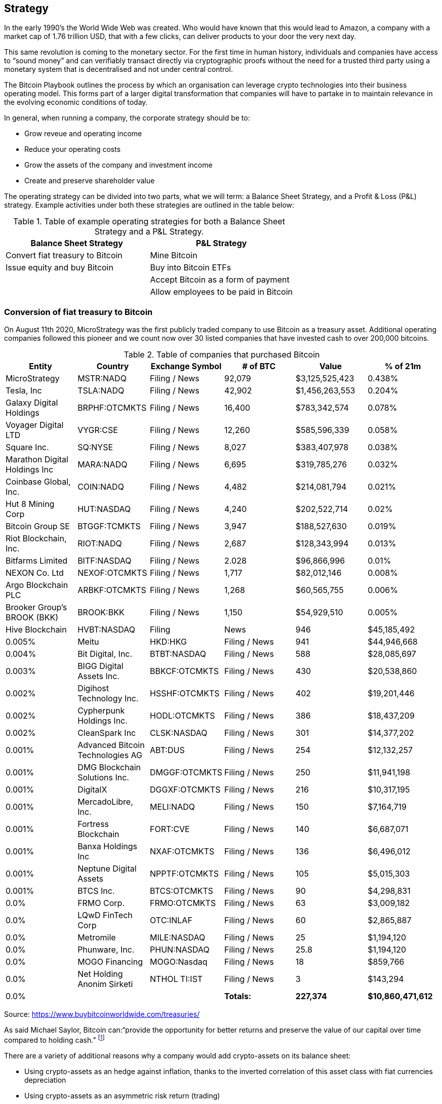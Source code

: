 == Strategy

In the early 1990’s the World Wide Web was created.
Who would have known that this would lead to Amazon, a company with a market cap of 1.76 trillion USD, that with a few clicks, can deliver products to your door the very next day.

This same revolution is coming to the monetary sector. 
For the first time in human history, individuals and companies have access to “sound money” and can verifiably transact directly via cryptographic proofs without the need for a trusted third party using a monetary system that is decentralised and not under central control.

The Bitcoin Playbook outlines the process by which an organisation can leverage crypto technologies into their business operating model. This forms part of a larger digital transformation that companies will have to partake in to maintain relevance in the evolving economic conditions of today.

In general, when running a company, the corporate strategy should be to:

* Grow reveue and operating income
* Reduce your operating costs
* Grow the assets of the company and investment income
* Create and preserve shareholder value

The operating strategy can be divided into two parts, what we will term: a Balance Sheet Strategy, and a Profit & Loss (P&L) strategy.
Example activities under both these strategies are outlined in the table below:

.Table of example operating strategies for both a Balance Sheet Strategy and a P&L Strategy.
|===
|Balance Sheet Strategy|P&L Strategy

| Convert fiat treasury to Bitcoin
| Mine Bitcoin

| Issue equity and buy Bitcoin
| Buy into Bitcoin ETFs

|
| Accept Bitcoin as a form of payment

|
| Allow employees to be paid in Bitcoin
|===

=== Conversion of fiat treasury to Bitcoin

On August 11th 2020, MicroStrategy was the first publicly traded company to use Bitcoin as a treasury asset. Additional operating companies followed this pioneer and we count now over 30 listed companies that have invested cash to over 200,000 bitcoins. 

.Table of companies that purchased Bitcoin
|===
|Entity|Country|Exchange Symbol|# of BTC|Value|% of 21m

|MicroStrategy
|MSTR:NADQ
|Filing / News
|92,079
|$3,125,525,423
|0.438%

|Tesla, Inc
|TSLA:NADQ
|Filing / News
|42,902
|$1,456,263,553
|0.204%

|Galaxy Digital Holdings
|BRPHF:OTCMKTS	
|Filing / News	
|16,400
|$783,342,574	
|0.078%

|Voyager Digital LTD		
|VYGR:CSE	
|Filing / News
|12,260	
|$585,596,339	
|0.058%

|Square Inc.		
|SQ:NYSE	
|Filing / News	
|8,027	
|$383,407,978	
|0.038%

|Marathon Digital Holdings Inc		
|MARA:NADQ	
|Filing / News	
|6,695	
|$319,785,276	
|0.032%

|Coinbase Global, Inc.		
|COIN:NADQ	
|Filing / News	
|4,482	
|$214,081,794	
|0.021%

|Hut 8 Mining Corp		
|HUT:NASDAQ	
|Filing / News	
|4,240	
|$202,522,714	
|0.02%

|Bitcoin Group SE		
|BTGGF:TCMKTS	
|Filing / News	
|3,947	
|$188,527,630	
|0.019%

|Riot Blockchain, Inc.		
|RIOT:NADQ	
|Filing / News	
|2,687	
|$128,343,994	
|0.013%

|Bitfarms Limited		
|BITF:NASDAQ	
|Filing / News	
|2.028	
|$96,866,996	
|0.01%

|NEXON Co. Ltd		
|NEXOF:OTCMKTS	
|Filing / News	
|1,717	
|$82,012,146	
|0.008%

|Argo Blockchain PLC		
|ARBKF:OTCMKTS	
|Filing / News	
|1,268	
|$60,565,755	
|0.006%

|Brooker Group's BROOK (BKK)		
|BROOK:BKK	
|Filing / News	
|1,150	
|$54,929,510	
|0.005%

|Hive Blockchain		
|HVBT:NASDAQ	
|Filing | News	
|946	
|$45,185,492	
|0.005%

|Meitu		
|HKD:HKG	
|Filing / News	
|941	
|$44,946,668	
|0.004%

|Bit Digital, Inc.		
|BTBT:NASDAQ
|Filing / News	
|588	
|$28,085,697	
|0.003%

|BIGG Digital Assets Inc.		
|BBKCF:OTCMKTS	
|Filing / News	
|430	
|$20,538,860	
|0.002%

|Digihost Technology Inc.		
|HSSHF:OTCMKTS	
|Filing / News	
|402	
|$19,201,446	
|0.002%

|Cypherpunk Holdings Inc.		
|HODL:OTCMKTS	
|Filing / News	
|386	
|$18,437,209	
|0.002%

|CleanSpark Inc		
|CLSK:NASDAQ	
|Filing / News	
|301	
|$14,377,202	
|0.001%

|Advanced Bitcoin Technologies AG		
|ABT:DUS	
|Filing / News	
|254	
|$12,132,257	
|0.001%

|DMG Blockchain Solutions Inc.		
|DMGGF:OTCMKTS	
|Filing / News	
|250	
|$11,941,198	
|0.001%

|DigitalX		
|DGGXF:OTCMKTS	
|Filing / News	
|216	
|$10,317,195	
|0.001%

|MercadoLibre, Inc.		
|MELI:NADQ	
|Filing / News	
|150	
|$7,164,719	
|0.001%

|Fortress Blockchain		
|FORT:CVE	
|Filing / News	
|140	
|$6,687,071	
|0.001%

|Banxa Holdings Inc		
|NXAF:OTCMKTS	
|Filing / News
|136	
|$6,496,012	
|0.001%

|Neptune Digital Assets		
|NPPTF:OTCMKTS	
|Filing / News	
|105	
|$5,015,303	
|0.001%

|BTCS Inc.	
|BTCS:OTCMKTS	
|Filing / News	
|90	
|$4,298,831	
|0.0%

|FRMO Corp.		
|FRMO:OTCMKTS	
|Filing / News	
|63	
|$3,009,182	
|0.0%

|LQwD FinTech Corp		
|OTC:INLAF	
|Filing / News	
|60	
|$2,865,887	
|0.0%

|Metromile		
|MILE:NASDAQ	
|Filing / News	
|25	
|$1,194,120	
|0.0%

|Phunware, Inc.		
|PHUN:NASDAQ	
|Filing / News	
|25.8	
|$1,194,120	
|0.0%

|MOGO Financing		
|MOGO:Nasdaq	
|Filing / News	
|18	
|$859,766	
|0.0%

|Net Holding Anonim Sirketi		
|NTHOL TI:IST	
|Filing / News	
|3	
|$143,294	
|0.0%

|
|
|*Totals:*
|*227,374*
|*$10,860,471,612*
|*1.083%*

|===

Source: https://www.buybitcoinworldwide.com/treasuries/

As said Michael Saylor, Bitcoin can:“provide the opportunity for better returns and preserve the value of our capital over time compared to holding cash.” footnote:[https://www.microstrategy.com/en/company/company-videos/microstrategy-announces-over-1b-in-total-bitcoin-purchases-in-2020/]

There are a variety of additional reasons why a company would add crypto-assets on its balance sheet:

*	Using crypto-assets as an hedge against inflation, thanks to the inverted correlation of this asset class with fiat currencies depreciation
*	Using crypto-assets as an asymmetric risk return (trading)
*	Using crypto-assets for portfolio diversification as this new asset class improves the shape ratio
*	Using crypto-assets for long term investment (store of value) similar to gold

Having said that, we shouldn’t underestimate the numerous inherent risks. We will cover later in this document the key controls (COSO) that corporate/treasury departments should put in place before investing in Bitcoin and other crypto currencies. 
